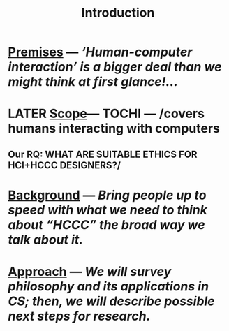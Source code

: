 #+title: Introduction

* [[file:./premises.org][Premises]] — /‘Human-computer interaction’ is a bigger deal than we might think at first glance!.../
* LATER [[file:./scope.org][Scope]]— TOCHI — /covers humans interacting with computers
:PROPERTIES:
:later: 1607173640608
:done: 1607173639362
:END:
** Our RQ: WHAT ARE SUITABLE ETHICS FOR HCI+HCCC DESIGNERS?/
* [[file:./background.org][Background]] — /Bring people up to speed with what we need to think about “HCCC” the broad way we talk about it./
* [[file:./approach.org][Approach]] — /We will survey philosophy and its applications in CS; then, we will describe possible next steps for research./
